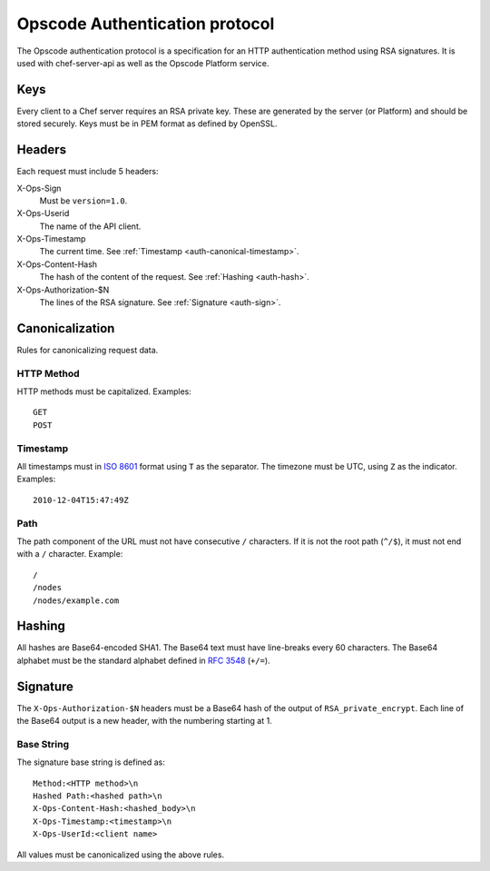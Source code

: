 .. _auth:

===============================
Opscode Authentication protocol
===============================

The Opscode authentication protocol is a specification for an HTTP
authentication method using RSA signatures. It is used with chef-server-api as
well as the Opscode Platform service.

.. _auth-keys:

Keys
====

Every client to a Chef server requires an RSA private key. These are generated
by the server (or Platform) and should be stored securely. Keys must be in PEM
format as defined by OpenSSL.

.. _auth-headers:

Headers
=======

Each request must include 5 headers:

X-Ops-Sign
    Must be ``version=1.0``.
X-Ops-Userid
    The name of the API client.
X-Ops-Timestamp
    The current time. See :ref:`Timestamp <auth-canonical-timestamp>`.
X-Ops-Content-Hash
    The hash of the content of the request. See :ref:`Hashing <auth-hash>`.
X-Ops-Authorization-$N
    The lines of the RSA signature. See :ref:`Signature <auth-sign>`.

.. _auth-canonical:

Canonicalization
================

Rules for canonicalizing request data.

.. _auth-canonical-method:

HTTP Method
-----------

HTTP methods must be capitalized. Examples::
    
    GET
    POST

.. _auth-canonical-timestamp:

Timestamp
---------

All timestamps must in `ISO 8601`__ format using ``T`` as the separator. The
timezone must be UTC, using ``Z`` as the indicator. Examples::
    
    2010-12-04T15:47:49Z

__ http://en.wikipedia.org/wiki/ISO_8601

.. _auth-canonical-path:

Path
----

The path component of the URL must not have consecutive ``/`` characters. If
it is not the root path (``^/$``), it must not end with a ``/`` character.
Example::
    
    /
    /nodes
    /nodes/example.com

.. _auth-hash:

Hashing
=======

All hashes are Base64-encoded SHA1. The Base64 text must have line-breaks
every 60 characters. The Base64 alphabet must be the standard alphabet
defined in `RFC 3548`__ (``+/=``).

__ http://tools.ietf.org/html/rfc3548.html

.. _auth-sign:

Signature
=========

The ``X-Ops-Authorization-$N`` headers must be a Base64 hash of the output
of ``RSA_private_encrypt``. Each line of the Base64 output is a new header,
with the numbering starting at 1.

Base String
-----------

The signature base string is defined as::
    
    Method:<HTTP method>\n
    Hashed Path:<hashed path>\n
    X-Ops-Content-Hash:<hashed_body>\n
    X-Ops-Timestamp:<timestamp>\n
    X-Ops-UserId:<client name>

All values must be canonicalized using the above rules.
